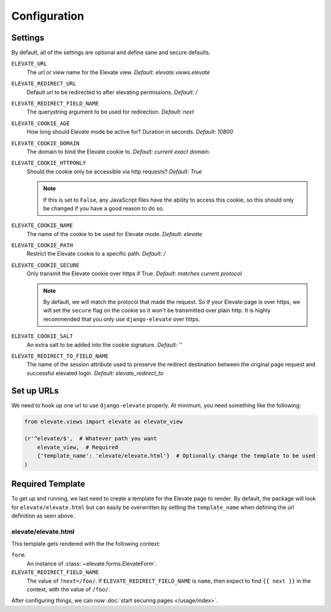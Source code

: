 Configuration
=============

Settings
~~~~~~~~

By default, all of the settings are optional and define sane and secure defaults.

``ELEVATE_URL``
    The url or view name for the Elevate view. *Default: elevate.views.elevate*

``ELEVATE_REDIRECT_URL``
    Default url to be redirected to after elevating permissions. *Default: /*

``ELEVATE_REDIRECT_FIELD_NAME``
    The querystring argument to be used for redirection. *Default: next*

``ELEVATE_COOKIE_AGE``
    How long should Elevate mode be active for? Duration in seconds. *Default: 10800*

``ELEVATE_COOKIE_DOMAIN``
    The domain to bind the Elevate cookie to. *Default: current exact domain*.

``ELEVATE_COOKIE_HTTPONLY``
    Should the cookie only be accessible via http requests? *Default: True*

    .. note::
        If this is set to ``False``, any JavaScript files have the ability to access this cookie,
        so this should only be changed if you have a good reason to do so.

``ELEVATE_COOKIE_NAME``
    The name of the cookie to be used for Elevate mode. *Default: elevate*

``ELEVATE_COOKIE_PATH``
    Restrict the Elevate cookie to a specific path. *Default: /*

``ELEVATE_COOKIE_SECURE``
    Only transmit the Elevate cookie over https if True. *Default: matches current protocol*

    .. note::
        By default, we will match the protocol that made the request. So if your Elevate page is over
        https, we will set the ``secure`` flag on the cookie so it won't be transmitted over plain
        http. It is highly recommended that you only use ``django-elevate`` over https.

``ELEVATE_COOKIE_SALT``
    An extra salt to be added into the cookie signature. *Default: ''*

``ELEVATE_REDIRECT_TO_FIELD_NAME``
    The name of the session attribute used to preserve the redirect destination
    between the original page request and successful elevated login. *Default: elevate_redirect_to*

Set up URLs
~~~~~~~~~~~

We need to hook up one url to use ``django-elevate`` properly. At minimum, you need something like
the following:

.. code-block:: python

    from elevate.views import elevate as elevate_view

    (r'^elevate/$',  # Whatever path you want
        elevate_view,  # Required
        {'template_name': 'elevate/elevate.html'}  # Optionally change the template to be used
    )

Required Template
~~~~~~~~~~~~~~~~~

To get up and running, we last need to create a template for the Elevate page to render. By default,
the package will look for ``elevate/elevate.html`` but can easily be overwritten by setting the
``template_name`` when defining the url definition as seen above.

elevate/elevate.html
--------------

This template gets rendered with the the following context:

``form``
    An instance of :class:`~elevate.forms.ElevateForm`.

``ELEVATE_REDIRECT_FIELD_NAME``
    The value of ``?next=/foo/``. If ``ELEVATE_REDIRECT_FIELD_NAME`` is ``name``, then expect to find
    ``{{ next }}`` in the context, with the value of ``/foo/``.


After configuring things, we can now :doc:`start securing pages </usage/index>`.

